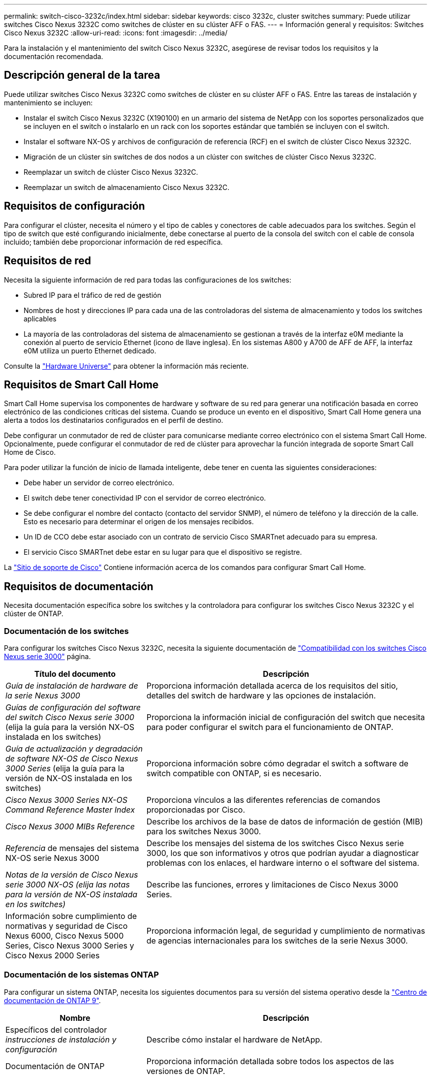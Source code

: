 ---
permalink: switch-cisco-3232c/index.html 
sidebar: sidebar 
keywords: cisco 3232c, cluster switches 
summary: Puede utilizar switches Cisco Nexus 3232C como switches de clúster en su clúster AFF o FAS. 
---
= Información general y requisitos: Switches Cisco Nexus 3232C
:allow-uri-read: 
:icons: font
:imagesdir: ../media/


[role="lead"]
Para la instalación y el mantenimiento del switch Cisco Nexus 3232C, asegúrese de revisar todos los requisitos y la documentación recomendada.



== Descripción general de la tarea

Puede utilizar switches Cisco Nexus 3232C como switches de clúster en su clúster AFF o FAS. Entre las tareas de instalación y mantenimiento se incluyen:

* Instalar el switch Cisco Nexus 3232C (X190100) en un armario del sistema de NetApp con los soportes personalizados que se incluyen en el switch o instalarlo en un rack con los soportes estándar que también se incluyen con el switch.
* Instalar el software NX-OS y archivos de configuración de referencia (RCF) en el switch de clúster Cisco Nexus 3232C.
* Migración de un clúster sin switches de dos nodos a un clúster con switches de clúster Cisco Nexus 3232C.
* Reemplazar un switch de clúster Cisco Nexus 3232C.
* Reemplazar un switch de almacenamiento Cisco Nexus 3232C.




== Requisitos de configuración

Para configurar el clúster, necesita el número y el tipo de cables y conectores de cable adecuados para los switches. Según el tipo de switch que esté configurando inicialmente, debe conectarse al puerto de la consola del switch con el cable de consola incluido; también debe proporcionar información de red específica.



== Requisitos de red

Necesita la siguiente información de red para todas las configuraciones de los switches:

* Subred IP para el tráfico de red de gestión
* Nombres de host y direcciones IP para cada una de las controladoras del sistema de almacenamiento y todos los switches aplicables
* La mayoría de las controladoras del sistema de almacenamiento se gestionan a través de la interfaz e0M mediante la conexión al puerto de servicio Ethernet (icono de llave inglesa). En los sistemas A800 y A700 de AFF de AFF, la interfaz e0M utiliza un puerto Ethernet dedicado.


Consulte la https://hwu.netapp.com["Hardware Universe"^] para obtener la información más reciente.



== Requisitos de Smart Call Home

Smart Call Home supervisa los componentes de hardware y software de su red para generar una notificación basada en correo electrónico de las condiciones críticas del sistema. Cuando se produce un evento en el dispositivo, Smart Call Home genera una alerta a todos los destinatarios configurados en el perfil de destino.

Debe configurar un conmutador de red de clúster para comunicarse mediante correo electrónico con el sistema Smart Call Home. Opcionalmente, puede configurar el conmutador de red de clúster para aprovechar la función integrada de soporte Smart Call Home de Cisco.

Para poder utilizar la función de inicio de llamada inteligente, debe tener en cuenta las siguientes consideraciones:

* Debe haber un servidor de correo electrónico.
* El switch debe tener conectividad IP con el servidor de correo electrónico.
* Se debe configurar el nombre del contacto (contacto del servidor SNMP), el número de teléfono y la dirección de la calle. Esto es necesario para determinar el origen de los mensajes recibidos.
* Un ID de CCO debe estar asociado con un contrato de servicio Cisco SMARTnet adecuado para su empresa.
* El servicio Cisco SMARTnet debe estar en su lugar para que el dispositivo se registre.


La http://www.cisco.com/c/en/us/products/switches/index.html["Sitio de soporte de Cisco"^] Contiene información acerca de los comandos para configurar Smart Call Home.



== Requisitos de documentación

Necesita documentación específica sobre los switches y la controladora para configurar los switches Cisco Nexus 3232C y el clúster de ONTAP.



=== Documentación de los switches

Para configurar los switches Cisco Nexus 3232C, necesita la siguiente documentación de https://www.cisco.com/c/en/us/support/switches/nexus-3000-series-switches/series.html["Compatibilidad con los switches Cisco Nexus serie 3000"^] página.

[cols="1,2"]
|===
| Título del documento | Descripción 


 a| 
_Guía de instalación de hardware de la serie Nexus 3000_
 a| 
Proporciona información detallada acerca de los requisitos del sitio, detalles del switch de hardware y las opciones de instalación.



 a| 
_Guías de configuración del software del switch Cisco Nexus serie 3000_ (elija la guía para la versión NX-OS instalada en los switches)
 a| 
Proporciona la información inicial de configuración del switch que necesita para poder configurar el switch para el funcionamiento de ONTAP.



 a| 
_Guía de actualización y degradación de software NX-OS de Cisco Nexus 3000 Series_ (elija la guía para la versión de NX-OS instalada en los switches)
 a| 
Proporciona información sobre cómo degradar el switch a software de switch compatible con ONTAP, si es necesario.



 a| 
_Cisco Nexus 3000 Series NX-OS Command Reference Master Index_
 a| 
Proporciona vínculos a las diferentes referencias de comandos proporcionadas por Cisco.



 a| 
_Cisco Nexus 3000 MIBs Reference_
 a| 
Describe los archivos de la base de datos de información de gestión (MIB) para los switches Nexus 3000.



 a| 
_Referencia_ de mensajes del sistema NX-OS serie Nexus 3000
 a| 
Describe los mensajes del sistema de los switches Cisco Nexus serie 3000, los que son informativos y otros que podrían ayudar a diagnosticar problemas con los enlaces, el hardware interno o el software del sistema.



 a| 
_Notas de la versión de Cisco Nexus serie 3000 NX-OS (elija las notas para la versión de NX-OS instalada en los switches)_
 a| 
Describe las funciones, errores y limitaciones de Cisco Nexus 3000 Series.



 a| 
Información sobre cumplimiento de normativas y seguridad de Cisco Nexus 6000, Cisco Nexus 5000 Series, Cisco Nexus 3000 Series y Cisco Nexus 2000 Series
 a| 
Proporciona información legal, de seguridad y cumplimiento de normativas de agencias internacionales para los switches de la serie Nexus 3000.

|===


=== Documentación de los sistemas ONTAP

Para configurar un sistema ONTAP, necesita los siguientes documentos para su versión del sistema operativo desde la https://docs.netapp.com/ontap-9/index.jsp["Centro de documentación de ONTAP 9"^].

[cols="1,2"]
|===
| Nombre | Descripción 


 a| 
Específicos del controlador _instrucciones de instalación y configuración_
 a| 
Describe cómo instalar el hardware de NetApp.



 a| 
Documentación de ONTAP
 a| 
Proporciona información detallada sobre todos los aspectos de las versiones de ONTAP.



 a| 
https://hwu.netapp.com["Hardware Universe"^]
 a| 
Ofrece información de compatibilidad y configuración de hardware de NetApp.

|===


=== Kit de raíl y documentación del armario

Para instalar un switch Cisco 3232C en un armario de NetApp, consulte la siguiente documentación del hardware.

[cols="1,2"]
|===
| Nombre | Descripción 


 a| 
https://library.netapp.com/ecm/ecm_download_file/ECMM1280394["Armario del sistema 42U, guía detallada"^]
 a| 
Describe las FRU asociadas al armario del sistema 42U, y proporciona instrucciones de mantenimiento y sustitución de FRU.



 a| 
link:task-install-a-cisco-nexus-3232c-cluster-switch-and-pass-through-panel-in-a-netapp-cabinet.html["Instale un switch Cisco Nexus 3232C en un armario de NetApp"^]
 a| 
Describe cómo instalar un switch Cisco Nexus 3232C en un armario de cuatro parantes de NetApp.

|===